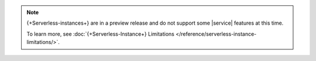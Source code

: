.. note::

   {+Serverless-instances+} are in a preview release and do not support
   some |service| features at this time. 

   To learn more, see :doc:`{+Serverless-Instance+} Limitations </reference/serverless-instance-limitations/>`.
